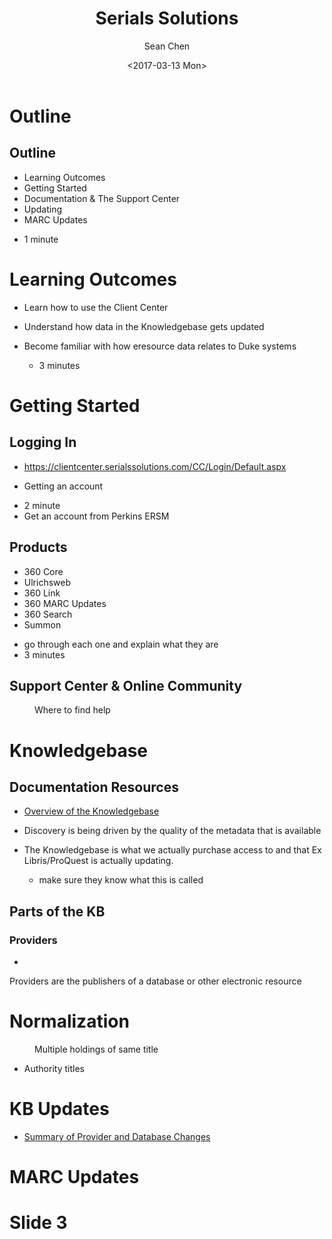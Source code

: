 #+TITLE: Serials Solutions
#+DATE: <2017-03-13 Mon>
#+AUTHOR: Sean Chen
#+EMAIL: schen@law.duke.edu
#+OPTIONS: ':nil *:t -:t ::t <:t H:3 \n:nil ^:{} arch:headline author:t c:nil
#+OPTIONS: creator:nil d:(not "LOGBOOK") date:t e:t email:nil f:t inline:t
#+OPTIONS: num:nil p:nil pri:nil prop:nil stat:t tags:t tasks:t tex:t
#+OPTIONS: timestamp:t title:t toc:nil todo:t |:t
#+LANGUAGE: en
#+SELECT_TAGS: export
#+EXCLUDE_TAGS: noexport
#+CREATOR: Emacs 25.1.1 (Org mode 8.3.6)
#+OPTIONS: reveal_center:t reveal_control:t reveal_height:-1
#+OPTIONS: reveal_history:nil reveal_keyboard:t reveal_overview:t
#+OPTIONS: reveal_progress:t reveal_rolling_links:nil reveal_single_file:nil
#+OPTIONS: reveal_slide_number:"c" reveal_title_slide:auto reveal_width:-1
#+REVEAL_ROOT: ./reveal.js
#+REVEAL_MARGIN: -1
#+REVEAL_MIN_SCALE: -1
#+REVEAL_MAX_SCALE: -1
#+REVEAL_TRANS: default
#+REVEAL_SPEED: default
#+REVEAL_THEME: simple
#+REVEAL_EXTRA_CSS:
#+REVEAL_EXTRA_JS:
#+REVEAL_HLEVEL: 1
#+REVEAL_TITLE_SLIDE_BACKGROUND:
#+REVEAL_TITLE_SLIDE_BACKGROUND_SIZE:
#+REVEAL_TITLE_SLIDE_BACKGROUND_REPEAT:
#+REVEAL_TITLE_SLIDE_BACKGROUND_TRANSITION:
#+REVEAL_MATHJAX_URL: https://cdn.mathjax.org/mathjax/latest/MathJax.js?config=TeX-AMS-MML_HTMLorMML
#+REVEAL_PREAMBLE:
#+REVEAL_HEAD_PREAMBLE:
#+REVEAL_POSTAMBLE:
#+REVEAL_MULTIPLEX_ID:
#+REVEAL_MULTIPLEX_SECRET:
#+REVEAL_MULTIPLEX_URL:
#+REVEAL_MULTIPLEX_SOCKETIO_URL:
#+REVEAL_SLIDE_HEADER:
#+REVEAL_SLIDE_FOOTER:
#+REVEAL_PLUGINS: notes
#+REVEAL_DEFAULT_FRAG_STYLE:
#+REVEAL_INIT_SCRIPT:
#+REVEAL_HIGHLIGHT_CSS: %r/lib/css/zenburn.css

* Outline
** Outline
   - Learning Outcomes
   - Getting Started
   - Documentation & The Support Center
   - Updating
   - MARC Updates

   #+BEGIN_NOTES
   - 1 minute
   #+END_NOTES

* Learning Outcomes
  #+ATTR_REVEAL: :frag (appear appear appear)
  - Learn how to use the Client Center
  - Understand how data in the Knowledgebase gets updated
  - Become familiar with how eresource data relates to Duke systems

    #+BEGIN_NOTES
    - 3 minutes
    #+END_NOTES
* Getting Started
** Logging In
   - https://clientcenter.serialssolutions.com/CC/Login/Default.aspx

   [[./img/login.PNG]]

   - Getting an account

   #+BEGIN_NOTES
   - 2 minute
   - Get an account from Perkins ERSM
   #+END_NOTES
** Products
   #+ATTR_REVEAL: :frag (appear appear appear appear appear appear)
   - 360 Core
   - Ulrichsweb
   - 360 Link
   - 360 MARC Updates
   - 360 Search
   - Summon
   
   #+BEGIN_NOTES
   - go through each one and explain what they are
   - 3 minutes
   #+END_NOTES

** Support Center & Online Community
   #+CAPTION: Where to find help
   [[./img/support.PNG]]

* Knowledgebase
** Documentation Resources
   - [[https://knowledge.exlibrisgroup.com/360_KB/Product_Documentation/General_Knowledgebase_Information/360_KB%253A_Overview_of_the_Knowledgebase][Overview of the Knowledgebase]]
   - Discovery is being driven by the quality of the metadata that is available
   - The Knowledgebase is what we actually purchase access to and that Ex
     Libris/ProQuest is actually updating. 

     #+BEGIN_NOTES
     - make sure they know what this is called
     #+END_NOTES
** Parts of the KB

*** Providers
   #+CAPTION: William S. Hein provider record

   - [[./img/HeinProvider.png]]

   #+BEGIN_NOTES
   Providers are the publishers of a database or other electronic resource  
   #+END_NOTES
* Normalization

  #+CAPTION: Multiple holdings of same title
  [[./img/holdings.png]]

 - Authority titles

* KB Updates
  - [[https://knowledge.exlibrisgroup.com/360_KB/Product_Documentation/General_Content/360_KB%253A_Summary_of_Provider_and_Database_Changes/360_KB%253A_Summary_of_Provider_and_Database_Changes][Summary of Provider and Database Changes]]

* MARC Updates

* Slide 3

